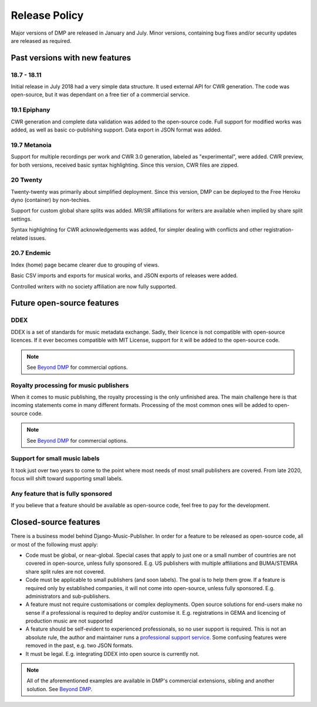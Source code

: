 Release Policy
##############

Major versions of DMP are released in January and July. Minor versions,
containing bug fixes and/or security updates are released as required.

Past versions with new features
===============================

18.7 - 18.11
------------

Initial release in July 2018 had a very simple data structure. It used external API
for CWR generation. The code was open-source, but it was dependant on a free tier of a commercial service.

19.1 Epiphany
-------------

CWR generation and complete data validation was added to the open-source code. Full support for
modified works was added, as well as basic co-publishing support.
Data export in JSON format was added.

19.7 Metanoia
-------------

Support for multiple recordings per work and CWR 3.0 generation, labeled as "experimental", were added.
CWR preview, for both versions, received basic syntax highlighting. Since this version, CWR files are zipped.

20 Twenty
---------

Twenty-twenty was primarily about simplified deployment. Since this version, DMP can be deployed to the Free Heroku dyno
(container) by non-techies.

Support for custom global share splits was added. MR/SR affiliations for writers are available when implied by share
split settings.

Syntax highlighting for CWR acknowledgements was added, for simpler dealing with conflicts and other registration-related
issues.

20.7 Endemic
------------

Index (home) page became clearer due to grouping of views.

Basic CSV imports and exports for musical works, and JSON exports of releases were added.

Controlled writers with no society affiliation are now fully supported.

Future open-source features
===========================

DDEX
----

DDEX is a set of standards for music metadata exchange. Sadly, their licence is not compatible
with open-source licences. If it ever becomes compatible with MIT License, support for it will
be added to the open-source code.

.. note::

    See `Beyond DMP <https://matijakolaric.com/articles/2/beyond/>`_ for commercial options.


Royalty processing for music publishers
---------------------------------------

When it comes to music publishing, the royalty processing is the only unfinished area.
The main challenge here is that incoming statements come in many different formats.
Processing of the most common ones will be added to open-source code.

.. note::

    See `Beyond DMP <https://matijakolaric.com/articles/2/beyond/>`_ for commercial options.

Support for small music labels
------------------------------

It took just over two years to come to the point where most needs of most small publishers
are covered. From late 2020, focus will shift toward supporting small labels.

Any feature that is fully sponsored
-----------------------------------

If you believe that a feature should be available as open-source code, feel free to pay for
the development.

Closed-source features
=========================================================

There is a business model behind Django-Music-Publisher. In order for a feature to be
released as open-source code, all or most of the following must apply:

* Code must be global, or near-global. Special cases that apply to just one or a small
  number of countries are not covered in open-source, unless fully sponsored.
  E.g. US publishers with multiple affiliations and BUMA/STEMRA
  share split rules are not covered.

* Code must be applicable to small publishers (and soon labels). The goal is to help them
  grow. If a feature is required only by established companies, it will not come into
  open-source, unless fully sponsored. E.g. administrators and sub-publishers.

* A feature must not require customisations or complex deployments.
  Open source solutions for end-users make no sense if a professional is required to
  deploy and/or customise it.
  E.g. registrations in GEMA and licencing of production music are not supported

* A feature should be self-evident to experienced professionals, so no user support is
  required. This is not an absolute rule, the author and maintainer runs a
  `professional support service <https://matijakolaric.com/dmp-prosupport/>`_.
  Some confusing features were removed in the past, e.g. two JSON formats.

* It must be legal. E.g. integrating DDEX into open source is currently not.

.. note::

    All of the aforementioned examples are available in DMP's commercial extensions,
    sibling and another solution.
    See `Beyond DMP <https://matijakolaric.com/articles/2/beyond/>`_.

